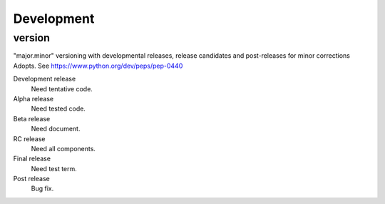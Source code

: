 Development
===========


version
-------

"major.minor" versioning with developmental releases, release candidates and post-releases for minor corrections Adopts.
See https://www.python.org/dev/peps/pep-0440

Development release
  Need tentative code.

Alpha release
  Need tested code.

Beta release
  Need document.

RC release
  Need all components.

Final release
  Need test term.

Post release
  Bug fix.
